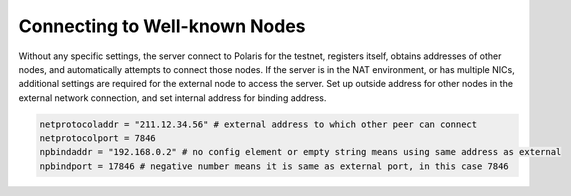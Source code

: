 Connecting to Well-known Nodes
==============================

Without any specific settings, the server connect to Polaris for the testnet, registers itself, obtains addresses of other nodes, and automatically attempts to connect those nodes.
If the server is in the NAT environment, or has multiple NICs, additional settings are required for the external node to access the server.
Set up outside address for other nodes in the external network connection, and set internal address for binding address.

.. code-block:: toml

    netprotocoladdr = "211.12.34.56" # external address to which other peer can connect
    netprotocolport = 7846
    npbindaddr = "192.168.0.2" # no config element or empty string means using same address as external 
    npbindport = 17846 # negative number means it is same as external port, in this case 7846

